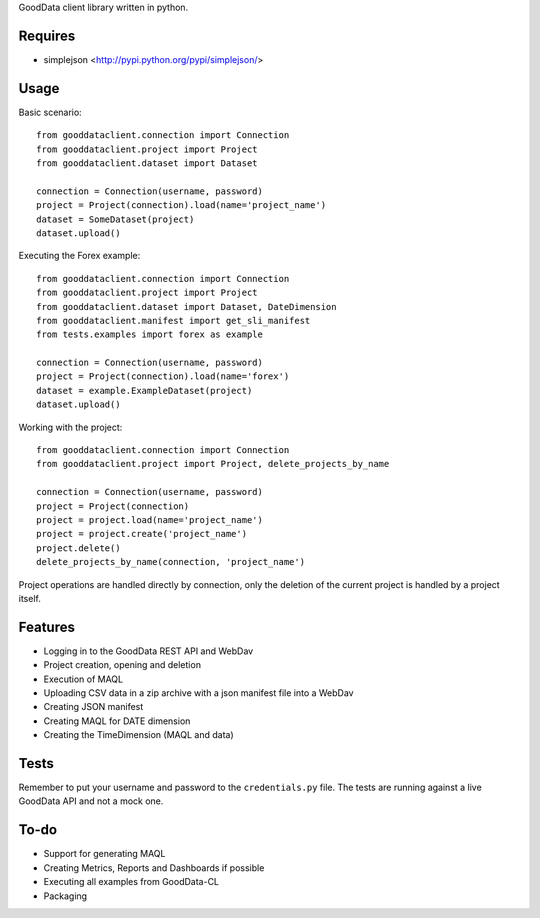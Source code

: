 GoodData client library written in python.

Requires
========
* simplejson <http://pypi.python.org/pypi/simplejson/>

Usage
=====
Basic scenario::

	from gooddataclient.connection import Connection
	from gooddataclient.project import Project
	from gooddataclient.dataset import Dataset

	connection = Connection(username, password)
	project = Project(connection).load(name='project_name')
	dataset = SomeDataset(project)
	dataset.upload()

Executing the Forex example::

	from gooddataclient.connection import Connection
	from gooddataclient.project import Project
	from gooddataclient.dataset import Dataset, DateDimension
	from gooddataclient.manifest import get_sli_manifest
	from tests.examples import forex as example

	connection = Connection(username, password)
	project = Project(connection).load(name='forex')
	dataset = example.ExampleDataset(project)
	dataset.upload()

Working with the project::

	from gooddataclient.connection import Connection
	from gooddataclient.project import Project, delete_projects_by_name

	connection = Connection(username, password)
	project = Project(connection)
	project = project.load(name='project_name')
	project = project.create('project_name')
	project.delete()
	delete_projects_by_name(connection, 'project_name')

Project operations are handled directly by connection, only the deletion of the current project is handled by a project itself.

Features
========
* Logging in to the GoodData REST API and WebDav 
* Project creation, opening and deletion
* Execution of MAQL
* Uploading CSV data in a zip archive with a json manifest file into a WebDav
* Creating JSON manifest
* Creating MAQL for DATE dimension
* Creating the TimeDimension (MAQL and data)

Tests
=====
Remember to put your username and password to the ``credentials.py`` file. 
The tests are running against a live GoodData API and not a mock one.

To-do
=====
* Support for generating MAQL
* Creating Metrics, Reports and Dashboards if possible 
* Executing all examples from GoodData-CL
* Packaging
